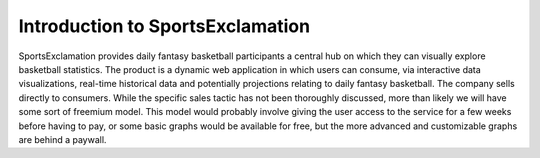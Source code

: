 Introduction to SportsExclamation
=================================


SportsExclamation provides daily fantasy basketball participants a central hub on which they can visually explore basketball statistics. The product is a dynamic web application in which users can consume, via interactive data visualizations, real-time historical data and potentially projections relating to daily fantasy basketball. The company sells directly to consumers. While the specific sales tactic has not been thoroughly discussed, more than likely we will have some sort of freemium model. This model would probably involve giving the user access to the service for a few weeks before having to pay, or some basic graphs would be available for free, but the more advanced and customizable graphs are behind a paywall.
